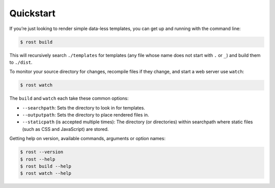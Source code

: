 ==========
Quickstart
==========

If you’re just looking to render simple data-less templates, you can get up
and running with the command line:

.. code-block:: console

    $ rost build


This will recursively search ``./templates`` for templates (any file whose name
does not start with ``.`` or ``_``) and build them to ``./dist``.

To monitor your source directory for changes, recompile files if they change,
and start a web server use ``watch``:

.. code-block:: console

    $ rost watch


The ``build`` and ``watch`` each take these common options:

* ``--searchpath``: Sets the directory to look in for templates.
* ``--outputpath``: Sets the directory to place rendered files in.
* ``--staticpath`` (is accepted multiple times): The directory (or directories)
  within searchpath where static files (such  as CSS and JavaScript) are
  stored.

Getting help on version, available commands, arguments or option names:

.. code-block:: console

    $ rost --version
    $ rost --help
    $ rost build --help
    $ rost watch --help
